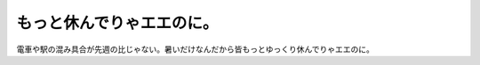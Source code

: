 もっと休んでりゃエエのに。
==========================

電車や駅の混み具合が先週の比じゃない。暑いだけなんだから皆もっとゆっくり休んでりゃエエのに。






.. author:: default
.. categories:: work
.. tags::
.. comments::
